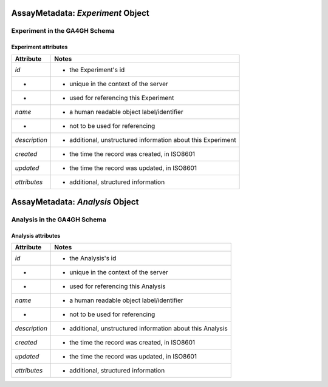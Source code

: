 .. _assaymetadata:

.. image:: /_static/assaymetadata_schema.png
   :scale: 50 %
   :align: right

.. _assaymetadata_experiment:

**********************************
AssayMetadata: *Experiment* Object
**********************************

Experiment in the GA4GH Schema
------------------------------


Experiment attributes
=====================

===================== ==========================================================
Attribute             Notes
===================== ==========================================================
*id*                  * the Experiment's id
-                     * unique in the context of the server
-                     * used for referencing this Experiment
*name*                * a human readable object label/identifier
-                     * not to be used for referencing
*description*         * additional, unstructured information about this Experiment
*created*             * the time the record was created, in ISO8601
*updated*             * the time the record was updated, in ISO8601
*attributes*          * additional, structured information
===================== ==========================================================

.. _assaymetadata_analysis:

********************************
AssayMetadata: *Analysis* Object
********************************

Analysis in the GA4GH Schema
------------------------------



Analysis attributes
=====================

===================== ==========================================================
Attribute             Notes
===================== ==========================================================
*id*                  * the Analysis's id
-                     * unique in the context of the server
-                     * used for referencing this Analysis
*name*                * a human readable object label/identifier
-                     * not to be used for referencing
*description*         * additional, unstructured information about this Analysis
*created*             * the time the record was created, in ISO8601
*updated*             * the time the record was updated, in ISO8601
*attributes*          * additional, structured information
===================== ==========================================================
